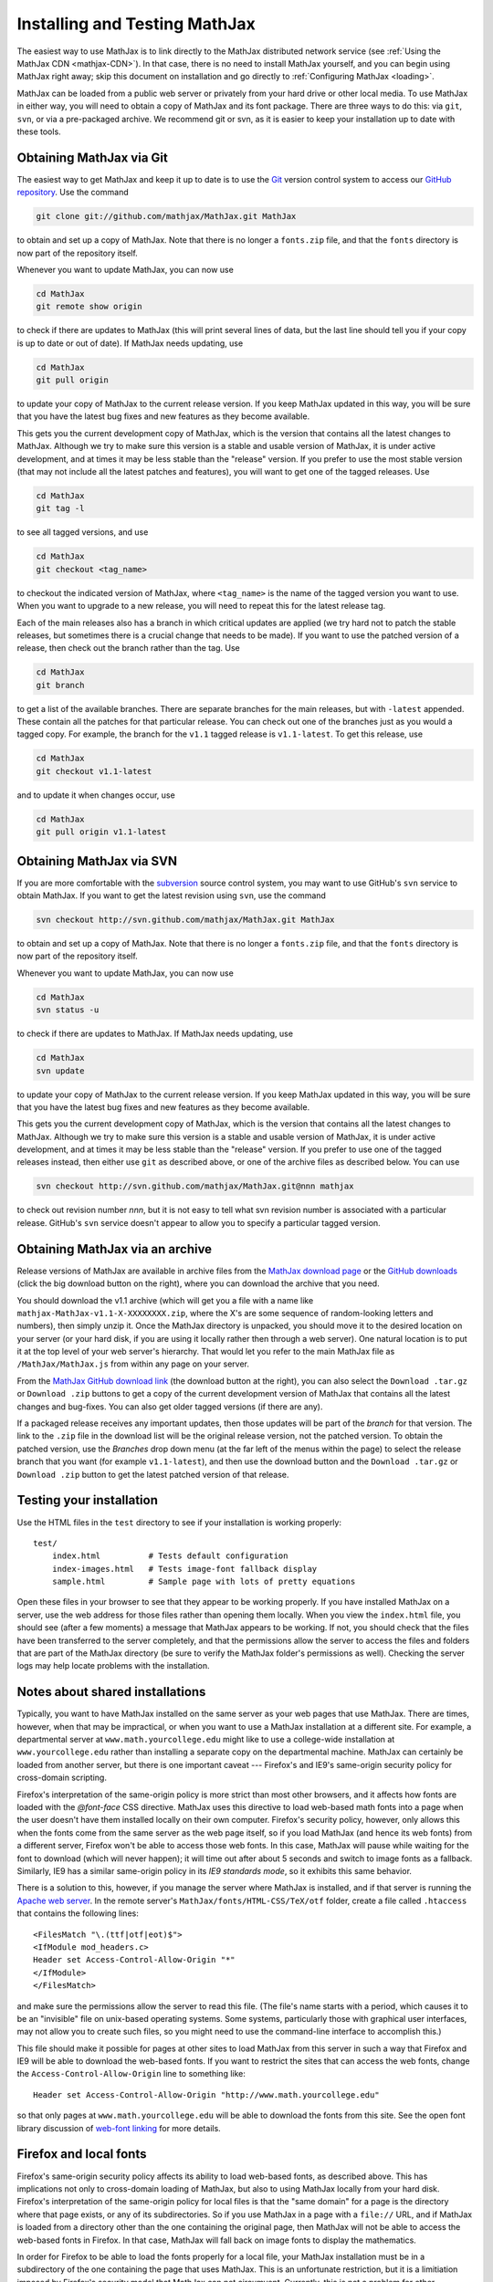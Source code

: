 .. _installation:

******************************
Installing and Testing MathJax
******************************

The easiest way to use MathJax is to link directly to the MathJax
distributed network service (see :ref:`Using the MathJax CDN
<mathjax-CDN>`).  In that case, there is no need to install MathJax
yourself, and you can begin using MathJax right away; skip this document on
installation and go directly to :ref:`Configuring MathJax <loading>`.

MathJax can be loaded from a public web server or privately from your hard drive
or other local media. To use MathJax in either way, you will need to obtain a
copy of MathJax and its font package. There are three ways to do this: via
``git``, ``svn``, or via a pre-packaged archive. We recommend git or svn, as it
is easier to keep your installation up to date with these tools.


.. _getting-mathjax-git:

Obtaining MathJax via Git
=========================

The easiest way to get MathJax and keep it up to date is to use the `Git
<http://git-scm.com/>`_ version control system to access our `GitHub repository
<http://github.com/mathjax/MathJax>`_. Use the command

.. code-block:: sh

    git clone git://github.com/mathjax/MathJax.git MathJax

to obtain and set up a copy of MathJax.  Note that there is no longer
a ``fonts.zip`` file, and that the ``fonts`` directory is now part of
the repository itself.

Whenever you want to update MathJax, you can now use

.. code-block:: sh

    cd MathJax
    git remote show origin

to check if there are updates to MathJax (this will print several
lines of data, but the last line should tell you if your copy is up to
date or out of date). If MathJax needs updating, use

.. code-block:: sh

    cd MathJax
    git pull origin

to update your copy of MathJax to the current release version.  If you
keep MathJax updated in this way, you will be sure that you have the
latest bug fixes and new features as they become available.

This gets you the current development copy of MathJax, which is the version
that contains all the latest changes to MathJax.  Although we try to make
sure this version is a stable and usable version of MathJax, it is under
active development, and at times it may be less stable than the "release"
version.  If you prefer to use the most stable version (that may not
include all the latest patches and features), you will want to get one
of the tagged releases.  Use 

.. code-block:: sh

    cd MathJax
    git tag -l

to see all tagged versions, and use


.. code-block:: sh

    cd MathJax
    git checkout <tag_name>

to checkout the indicated version of MathJax, where ``<tag_name>`` is
the name of the tagged version you want to use.  When you want to
upgrade to a new release, you will need to repeat this for the latest
release tag.

Each of the main releases also has a branch in which critical updates 
are applied (we try hard not to patch the stable releases, but sometimes 
there is a crucial change that needs to be made).  If you want to use the 
patched version of a release, then check out the branch rather than the 
tag.  Use 

.. code-block:: sh

    cd MathJax
    git branch

to get a list of the available branches.  There are separate branches
for the main releases, but with ``-latest`` appended.  These contain
all the patches for that particular release.  You can check out one of
the branches just as you would a tagged copy.  For example, the branch
for the ``v1.1`` tagged release is ``v1.1-latest``.  To get this
release, use

.. code-block:: sh

    cd MathJax
    git checkout v1.1-latest

and to update it when changes occur, use

.. code-block:: sh

    cd MathJax
    git pull origin v1.1-latest


.. _getting-mathjax-svn:

Obtaining MathJax via SVN
=========================

If you are more comfortable with the `subversion
<http://subversion.apache.org/>`_ source control system, you may want
to use GitHub's ``svn`` service to obtain MathJax.  If you want to get the
latest revision using ``svn``, use the command

.. code-block:: sh

    svn checkout http://svn.github.com/mathjax/MathJax.git MathJax

to obtain and set up a copy of MathJax.  Note that there is no longer
a ``fonts.zip`` file, and that the ``fonts`` directory is now part of
the repository itself.

Whenever you want to update MathJax, you can now use

.. code-block:: sh

    cd MathJax
    svn status -u

to check if there are updates to MathJax.  If MathJax needs updating,
use

.. code-block:: sh

    cd MathJax
    svn update

to update your copy of MathJax to the current release version.  If you
keep MathJax updated in this way, you will be sure that you have the
latest bug fixes and new features as they become available.

This gets you the current development copy of MathJax, which is the version
that contains all the latest changes to MathJax.  Although we try to make
sure this version is a stable and usable version of MathJax, it is under
active development, and at times it may be less stable than the "release"
version.  If you prefer to use one of the tagged releases instead, then
either use ``git`` as described above, or one of the archive files as
described below.  You can use

.. code-block:: sh

    svn checkout http://svn.github.com/mathjax/MathJax.git@nnn mathjax

to check out revision number `nnn`, but it is not easy to tell what
svn revision number is associated with a particular release.  GitHub's
``svn`` service doesn't appear to allow you to specify a particular
tagged version.


.. _getting-mathjax-zip:

Obtaining MathJax via an archive
================================

Release versions of MathJax are available in archive files from the
`MathJax download page <http://www.mathjax.org/download/>`_ or the
`GitHub downloads <http://github.com/mathjax/mathjax/>`_ (click the
big download button on the right), where you can download the archive
that you need.

You should download the v1.1 archive (which will get you a file with a
name like ``mathjax-MathJax-v1.1-X-XXXXXXXX.zip``, where the X's are
some sequence of random-looking letters and numbers), then simply unzip
it.  Once the MathJax directory is unpacked, you should move it to the
desired location on your server (or your hard disk, if you are using
it locally rather then through a web server).  One natural location is
to put it at the top level of your web server's hierarchy.  That would
let you refer to the main MathJax file as ``/MathJax/MathJax.js`` from
within any page on your server.

From the `MathJax GitHub download link
<http://github.com/mathjax/mathjax/>`_ (the download button at the
right), you can also select the ``Download .tar.gz`` or ``Download
.zip`` buttons to get a copy of the current development version of
MathJax that contains all the latest changes and bug-fixes.  You can
also get older tagged versions (if there are any).

If a packaged release receives any important updates, then those
updates will be part of the `branch` for that version.  The link to
the ``.zip`` file in the download list will be the original release
version, not the patched version.  To obtain the patched version, use
the `Branches` drop down menu (at the far left of the menus within the
page) to select the release branch that you want (for example
``v1.1-latest``), and then use the download button and the ``Download
.tar.gz`` or ``Download .zip`` button to get the latest patched
version of that release.


Testing your installation
=========================

Use the HTML files in the ``test`` directory to see if your
installation is working properly::

    test/
        index.html          # Tests default configuration
        index-images.html   # Tests image-font fallback display
        sample.html         # Sample page with lots of pretty equations

Open these files in your browser to see that they appear to be working
properly.  If you have installed MathJax on a server, use the web
address for those files rather than opening them locally.  When you
view the ``index.html`` file, you should see (after a few moments) a
message that MathJax appears to be working.  If not, you should check
that the files have been transferred to the server completely, and that
the permissions allow the server to access the files and folders that
are part of the MathJax directory (be sure to verify the MathJax
folder's permissions as well).  Checking the server logs may help
locate problems with the installation.


.. _cross-domain-linking:

Notes about shared installations
================================

Typically, you want to have MathJax installed on the same server as
your web pages that use MathJax.  There are times, however, when that
may be impractical, or when you want to use a MathJax installation at
a different site.  For example, a departmental server at
``www.math.yourcollege.edu`` might like to use a college-wide
installation at ``www.yourcollege.edu`` rather than installing a
separate copy on the departmental machine.  MathJax can certainly
be loaded from another server, but there is one important caveat ---
Firefox's and IE9's same-origin security policy for cross-domain scripting.

Firefox's interpretation of the same-origin policy is more strict than most
other browsers, and it affects how fonts are loaded with the `@font-face`
CSS directive.  MathJax uses this directive to load web-based math fonts
into a page when the user doesn't have them installed locally on their own
computer.  Firefox's security policy, however, only allows this when the
fonts come from the same server as the web page itself, so if you load
MathJax (and hence its web fonts) from a different server, Firefox won't be
able to access those web fonts.  In this case, MathJax will pause while
waiting for the font to download (which will never happen); it will time
out after about 5 seconds and switch to image fonts as a fallback.  
Similarly, IE9 has a similar same-origin policy in its `IE9 standards 
mode`, so it exhibits this same behavior.

There is a solution to this, however, if you manage the server where
MathJax is installed, and if that server is running the `Apache web
server <http://www.apache.org/>`_.  In the remote server's
``MathJax/fonts/HTML-CSS/TeX/otf`` folder, create a file called
``.htaccess`` that contains the following lines:
::

   <FilesMatch "\.(ttf|otf|eot)$">
   <IfModule mod_headers.c>
   Header set Access-Control-Allow-Origin "*"
   </IfModule>
   </FilesMatch>

and make sure the permissions allow the server to read this file.  (The
file's name starts with a period, which causes it to be an "invisible" file
on unix-based operating systems.  Some systems, particularly those with
graphical user interfaces, may not allow you to create such files, so you
might need to use the command-line interface to accomplish this.)

This file should make it possible for pages at other sites to load MathJax
from this server in such a way that Firefox and IE9 will be able to
download the web-based fonts.  If you want to restrict the sites that can
access the web fonts, change the ``Access-Control-Allow-Origin`` line to
something like::

   Header set Access-Control-Allow-Origin "http://www.math.yourcollege.edu"

so that only pages at ``www.math.yourcollege.edu`` will be able to
download the fonts from this site.  See the open font library
discussion of `web-font linking
<http://openfontlibrary.org/wiki/Web_Font_linking_and_Cross-Origin_Resource_Sharing>`_
for more details.


.. _ff-local-fonts:

Firefox and local fonts
=======================

Firefox's same-origin security policy affects its ability to load
web-based fonts, as described above.  This has implications not only
to cross-domain loading of MathJax, but also to using MathJax locally
from your hard disk.  Firefox's interpretation of the same-origin
policy for local files is that the "same domain" for a page is the
directory where that page exists, or any of its subdirectories.  So if
you use MathJax in a page with a ``file://`` URL, and if MathJax is
loaded from a directory other than the one containing the original
page, then MathJax will not be able to access the web-based fonts in
Firefox.  In that case, MathJax will fall back on image fonts to
display the mathematics.

In order for Firefox to be able to load the fonts properly for a local
file, your MathJax installation must be in a subdirectory of the one
containing the page that uses MathJax.  This is an unfortunate
restriction, but it is a limitiation imposed by Firefox's security
model that MathJax can not circumvent.  Currently, this is not a
problem for other browsers.

One solution to this problem is to install the MathJax fonts locally, so
that Firefox will not have to use web-based fonts in the first place.  To
do that, either install the `STIX fonts <http://stixfonts.org>`_, or copy
the fonts from ``MathJax/fonts/HTML-CSS/TeX/otf`` into your systems fonts
directory and restart your browser (see the `MathJax fonts help page 
<http://www.mathjax.org/help/fonts>`_ for details).


IE9 and remote fonts
====================

IE9's same-origin policy affects its ability to load web-based fonts, as
described above.  This has implications not ony to cross-domain loading of
MathJax, but also to the case where you view a local page (with a
``file://`` URL) that accesses MathJax from a remote site, like the MathJax
CDN service.  In this case, IE9 does **not** honor the
``Access-Control-Allow-Origin`` setting of the remote server (as it would
if the web page came from an ``http://`` URL), and so it **never** allows the
font to be accessed.

One solution to this problem is to install the MathJax fonts locally so
that MathJax doesn't have to use web-based fonts in the first place.  Your
best bet is to install the `STIX fonts`_ on your system (see the `MathJax
fonts help page`_ for details).

